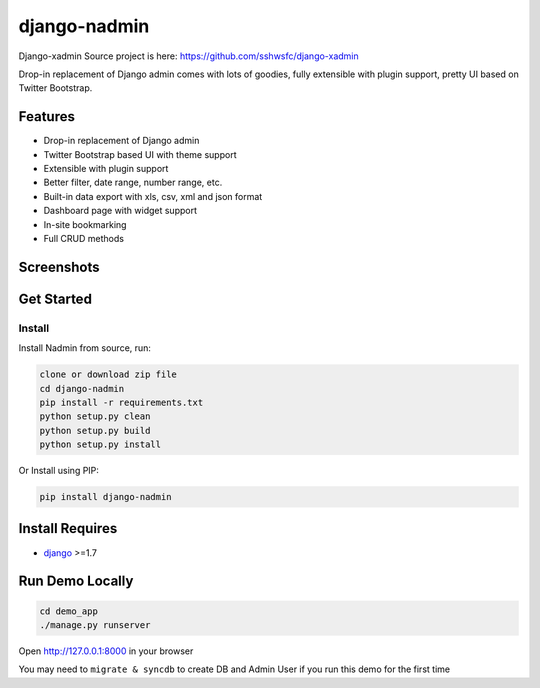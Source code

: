 django-nadmin |Build Status|
============================================

.. |Build Status| image:: https://travis-ci.org/A425/django-nadmin.png?branch=master
   :target: https://travis-ci.org/A425/django-nadmin
   

Django-xadmin Source project is here: https://github.com/sshwsfc/django-xadmin


Drop-in replacement of Django admin comes with lots of goodies, fully extensible with plugin support, pretty UI based on Twitter Bootstrap.


Features
--------

-  Drop-in replacement of Django admin
-  Twitter Bootstrap based UI with theme support
-  Extensible with plugin support
-  Better filter, date range, number range, etc.
-  Built-in data export with xls, csv, xml and json format
-  Dashboard page with widget support
-  In-site bookmarking
-  Full CRUD methods

Screenshots
-----------

.. figure:: https://raw.github.com/A425/django-nadmin/docs/images/1pic.jpg
   :alt: Export Data
   
.. figure:: https://raw.github.com/A425/django-nadmin/docs/images/2pic.jpg
   :alt: Actions

.. figure:: https://raw.github.com/A425/django-nadmin/docs/images/3pic.jpg
   :alt: Filter

.. figure:: https://raw.github.com/A425/django-nadmin/docs/images/4pic.jpg
   :alt: Chart

.. figure:: https://raw.github.com/A425/django-nadmin/docs/images/5pic.jpg
   :alt: Edit inline

Get Started
-----------

Install
^^^^^^^

Install Nadmin from source, run:

.. code:: bash

    clone or download zip file
    cd django-nadmin
    pip install -r requirements.txt
    python setup.py clean
    python setup.py build
    python setup.py install

Or Install using PIP:

.. code:: bash

    pip install django-nadmin

Install Requires 
----------------

-  `django`_ >=1.7

.. _django: http://djangoproject.com
.. _changelog: https://github.com/etianen/django-reversion/blob/master/CHANGELOG.rst


Run Demo Locally
----------------

.. code:: bash

    cd demo_app
    ./manage.py runserver

Open http://127.0.0.1:8000 in your browser


You may need to ``migrate & syncdb`` to create DB and Admin User if you run this demo for the first time

